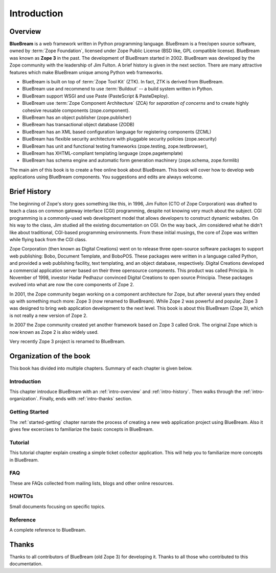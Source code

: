 .. _intro-intro:

Introduction
============

.. _intro-overview:

Overview
--------

**BlueBream** is a web framework written in Python programming
language.  BlueBream is a free/open source software, owned by
:term:`Zope Foundation`, licensed under Zope Public License (BSD
like, GPL compatible license).  BlueBream was known as **Zope 3** in
the past.  The development of BlueBream started in 2002.  BlueBream
was developed by the Zope community with the leadership of Jim
Fulton.  A brief history is given in the next section.  There are
many attractive features which make BlueBream unique among Python web
frameworks.

- BlueBream is built on top of :term:`Zope Tool Kit` (ZTK).  In fact,
  ZTK is derived from BlueBream.

- BlueBream use and recommend to use :term:`Buildout` -- a build
  system written in Python.

- BlueBream support WSGI and use Paste (PasteScript & PasteDeploy).

- BlueBream use :term:`Zope Component Architecture` (ZCA) for
  `separation of concerns` and to create highly cohesive reusable
  components (zope.component).

- BlueBream has an object publisher (zope.publisher)

- BlueBream has transactional object database (ZODB)

- BlueBream has an XML based configuration language for registering
  components (ZCML)

- BlueBream has flexible security architecture with pluggable
  security policies (zope.security)

- BlueBream has unit and functional testing frameworks (zope.testing,
  zope.testbrowser),

- BlueBream has XHTML-compliant templating language
  (zope.pagetemplate)

- BlueBream has schema engine and automatic form generation machinery
  (zope.schema, zope.formlib)

The main aim of this book is to create a free online book about
BlueBream.  This book will cover how to develop web applications
using BlueBream components. You suggestions and edits are always
welcome.

.. _intro-history:

Brief History
-------------

.. FIXME: we need to improve the history

The beginning of Zope's story goes something like this, in 1996, Jim
Fulton (CTO of Zope Corporation) was drafted to teach a class on
common gateway interface (CGI) programming, despite not knowing very
much about the subject. CGI programming is a commonly-used web
development model that allows developers to construct dynamic
websites. On his way to the class, Jim studied all the existing
documentation on CGI. On the way back, Jim considered what he didn't
like about traditional, CGI-based programming environments. From
these initial musings, the core of Zope was written while flying back
from the CGI class.

Zope Corporation (then known as Digital Creations) went on to release
three open-source software packages to support web publishing: Bobo,
Document Template, and BoboPOS. These packages were written in a
language called Python, and provided a web publishing facility, text
templating, and an object database, respectively. Digital Creations
developed a commercial application server based on their three
opensource components. This product was called Principia. In November
of 1998, investor Hadar Pedhazur convinced Digital Creations to open
source Principia. These packages evolved into what are now the core
components of Zope 2.

In 2001, the Zope community began working on a component architecture
for Zope, but after several years they ended up with something much
more: Zope 3 (now renamed to BlueBream). While Zope 2 was powerful
and popular, Zope 3 was designed to bring web application development
to the next level. This book is about this BlueBream (Zope 3), which
is not really a new version of Zope 2.

In 2007 the Zope community created yet another framework based on
Zope 3 called Grok. The original Zope which is now known as Zope 2 is
also widely used.

Very recently Zope 3 project is renamed to BlueBream.

.. _intro-organization:

Organization of the book
------------------------

This book has divided into multiple chapters.  Summary of each
chapter is given below.

Introduction
~~~~~~~~~~~~

This chapter introduce BlueBream with an :ref:`intro-overview` and
:ref:`intro-history`.  Then walks through the
:ref:`intro-organization`.  Finally, ends with :ref:`intro-thanks`
section.

Getting Started
~~~~~~~~~~~~~~~

The :ref:`started-getting` chapter narrate the process of creating a
new web application project using BlueBream.  Also it gives few
excercises to familiarize the basic concepts in BlueBream.

Tutorial
~~~~~~~~

This tutorial chapter explain creating a simple ticket collector
application.  This will help you to familiarize more concepts in
BlueBream.

FAQ
~~~

These are FAQs collected from mailing lists, blogs and other online
resources.

HOWTOs
~~~~~~

Small documents focusing on specific topics.

Reference
~~~~~~~~~

A complete reference to BlueBream.

.. _intro-thanks:

Thanks
------

Thanks to all contributors of BlueBream (old Zope 3) for developing
it.  Thanks to all those who contributed to this documentation.

.. raw:: html

  <div id="disqus_thread"></div><script type="text/javascript"
  src="http://disqus.com/forums/bluebream/embed.js"></script><noscript><a
  href="http://disqus.com/forums/bluebream/?url=ref">View the
  discussion thread.</a></noscript><a href="http://disqus.com"
  class="dsq-brlink">blog comments powered by <span
  class="logo-disqus">Disqus</span></a>
